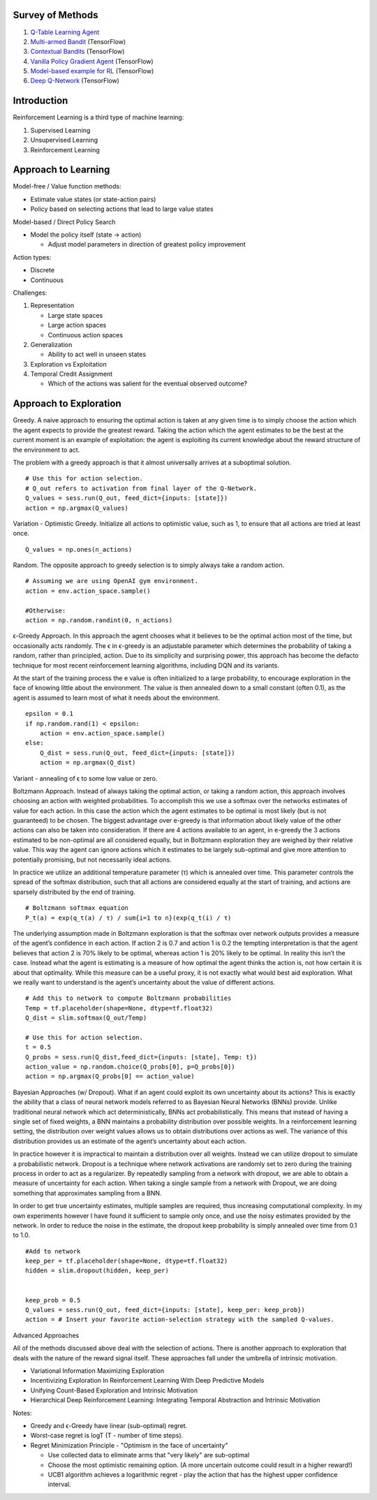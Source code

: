 Survey of Methods
^^^^^^^^^^^^^^^^^

1. `Q-Table Learning Agent <q_table_learning/>`_
2. `Multi-armed Bandit <multi_armed_bandit/>`_ (TensorFlow)
3. `Contextual Bandits <contextual_bandits/>`_ (TensorFlow)
4. `Vanilla Policy Gradient Agent <policy_gradient/>`_ (TensorFlow)
5. `Model-based example for RL <model_based/>`_ (TensorFlow)
6. `Deep Q-Network <dqn/>`_ (TensorFlow)


Introduction
^^^^^^^^^^^^

Reinforcement Learning is a third type of machine learning:

1. Supervised Learning
2. Unsupervised Learning
3. Reinforcement Learning


Approach to Learning
^^^^^^^^^^^^^^^^^^^^

Model-free / Value function methods:

* Estimate value states (or state-action pairs)
* Policy based on selecting actions that lead to large value states

Model-based / Direct Policy Search

* Model the policy itself (state -> action)

  * Adjust model parameters in direction of greatest policy improvement


Action types:

* Discrete
* Continuous


Challenges:

1. Representation

   * Large state spaces
   * Large action spaces
   * Continuous action spaces

2. Generalization

   * Ability to act well in unseen states

3. Exploration vs Exploitation
4. Temporal Credit Assignment

   * Which of the actions was salient for the eventual observed outcome?


Approach to Exploration
^^^^^^^^^^^^^^^^^^^^^^^

Greedy. A naive approach to ensuring the optimal action is taken at any given time
is to simply choose the action which the agent expects to provide the greatest reward.
Taking the action which the agent estimates to be the best at the current moment is
an example of exploitation: the agent is exploiting its current knowledge about the
reward structure of the environment to act.

The problem with a greedy approach is that it almost universally arrives at a
suboptimal solution.

::

    # Use this for action selection.
    # Q_out refers to activation from final layer of the Q-Network.
    Q_values = sess.run(Q_out, feed_dict={inputs: [state]})
    action = np.argmax(Q_values)

Variation - Optimistic Greedy. Initialize all actions to optimistic value, such as 1,
to ensure that all actions are tried at least once.

::

    Q_values = np.ones(n_actions)


Random. The opposite approach to greedy selection is to simply always take a random
action.

::

    # Assuming we are using OpenAI gym environment.
    action = env.action_space.sample()

    #Otherwise:
    action = np.random.randint(0, n_actions)


ϵ-Greedy Approach. In this approach the agent chooses what it believes to be the
optimal action most of the time, but occasionally acts randomly. The ϵ in ϵ-greedy
is an adjustable parameter which determines the probability of taking a random,
rather than principled, action. Due to its simplicity and surprising power, this
approach has become the defacto technique for most recent reinforcement learning
algorithms, including DQN and its variants.

At the start of the training process the e value is often initialized to a large
probability, to encourage exploration in the face of knowing little about the
environment. The value is then annealed down to a small constant (often 0.1), as
the agent is assumed to learn most of what it needs about the environment.

::

    epsilon = 0.1
    if np.random.rand(1) < epsilon:
        action = env.action_space.sample()
    else:
        Q_dist = sess.run(Q_out, feed_dict={inputs: [state]})
        action = np.argmax(Q_dist)

Variant - annealing of ϵ to some low value or zero.


Boltzmann Approach. Instead of always taking the optimal action, or taking a
random action, this approach involves choosing an action with weighted probabilities.
To accomplish this we use a softmax over the networks estimates of value for each
action. In this case the action which the agent estimates to be optimal is most
likely (but is not guaranteed) to be chosen. The biggest advantage over e-greedy
is that information about likely value of the other actions can also be taken into
consideration. If there are 4 actions available to an agent, in e-greedy the 3
actions estimated to be non-optimal are all considered equally, but in Boltzmann
exploration they are weighed by their relative value. This way the agent can ignore
actions which it estimates to be largely sub-optimal and give more attention to
potentially promising, but not necessarily ideal actions.

In practice we utilize an additional temperature parameter (τ) which is annealed
over time. This parameter controls the spread of the softmax distribution, such
that all actions are considered equally at the start of training, and actions are
sparsely distributed by the end of training.

::

    # Boltzmann softmax equation
    P_t(a) = exp(q_t(a) / τ) / sum{i=1 to n}(exp(q_t(i) / τ)

The underlying assumption made in Boltzmann exploration is that the softmax over
network outputs provides a measure of the agent’s confidence in each action. If
action 2 is 0.7 and action 1 is 0.2 the tempting interpretation is that the agent
believes that action 2 is 70% likely to be optimal, whereas action 1 is 20% likely
to be optimal. In reality this isn’t the case. Instead what the agent is estimating
is a measure of how optimal the agent thinks the action is, not how certain it is
about that optimality. While this measure can be a useful proxy, it is not exactly
what would best aid exploration. What we really want to understand is the agent’s
uncertainty about the value of different actions.

::

    # Add this to network to compute Boltzmann probabilities
    Temp = tf.placeholder(shape=None, dtype=tf.float32)
    Q_dist = slim.softmax(Q_out/Temp)

    # Use this for action selection.
    t = 0.5
    Q_probs = sess.run(Q_dist,feed_dict={inputs: [state], Temp: t})
    action_value = np.random.choice(Q_probs[0], p=Q_probs[0])
    action = np.argmax(Q_probs[0] == action_value)


Bayesian Approaches (w/ Dropout). What if an agent could exploit its own uncertainty
about its actions? This is exactly the ability that a class of neural network models
referred to as Bayesian Neural Networks (BNNs) provide. Unlike traditional neural
network which act deterministically, BNNs act probabilistically. This means that
instead of having a single set of fixed weights, a BNN maintains a probability
distribution over possible weights. In a reinforcement learning setting, the
distribution over weight values allows us to obtain distributions over actions as
well. The variance of this distribution provides us an estimate of the agent’s
uncertainty about each action.

In practice however it is impractical to maintain a distribution over all weights.
Instead we can utilize dropout to simulate a probabilistic network. Dropout is a
technique where network activations are randomly set to zero during the training
process in order to act as a regularizer. By repeatedly sampling from a network
with dropout, we are able to obtain a measure of uncertainty for each action. When
taking a single sample from a network with Dropout, we are doing something that
approximates sampling from a BNN.

In order to get true uncertainty estimates, multiple samples are required, thus
increasing computational complexity. In my own experiments however I have found it
sufficient to sample only once, and use the noisy estimates provided by the network.
In order to reduce the noise in the estimate, the dropout keep probability is simply
annealed over time from 0.1 to 1.0.

::

    #Add to network
    keep_per = tf.placeholder(shape=None, dtype=tf.float32)
    hidden = slim.dropout(hidden, keep_per)


    keep_prob = 0.5
    Q_values = sess.run(Q_out, feed_dict={inputs: [state], keep_per: keep_prob})
    action = # Insert your favorite action-selection strategy with the sampled Q-values.


Advanced Approaches

All of the methods discussed above deal with the selection of actions. There is another
approach to exploration that deals with the nature of the reward signal itself. These
approaches fall under the umbrella of intrinsic motivation.

* Variational Information Maximizing Exploration
* Incentivizing Exploration In Reinforcement Learning With Deep Predictive Models
* Unifying Count-Based Exploration and Intrinsic Motivation
* Hierarchical Deep Reinforcement Learning: Integrating Temporal Abstraction and Intrinsic Motivation


Notes:

* Greedy and ϵ-Greedy have linear (sub-optimal) regret.
* Worst-case regret is logT (T - number of time steps).
* Regret Minimization Principle - "Optimism in the face of uncertainty"

  * Use collected data to eliminate arms that "very likely" are sub-optimal
  * Choose the most optimistic remaining option. (A more uncertain outcome could result
    in a higher reward!)
  * UCB1 algorithm achieves a logarithmic regret - play the action that has the highest
    upper confidence interval.